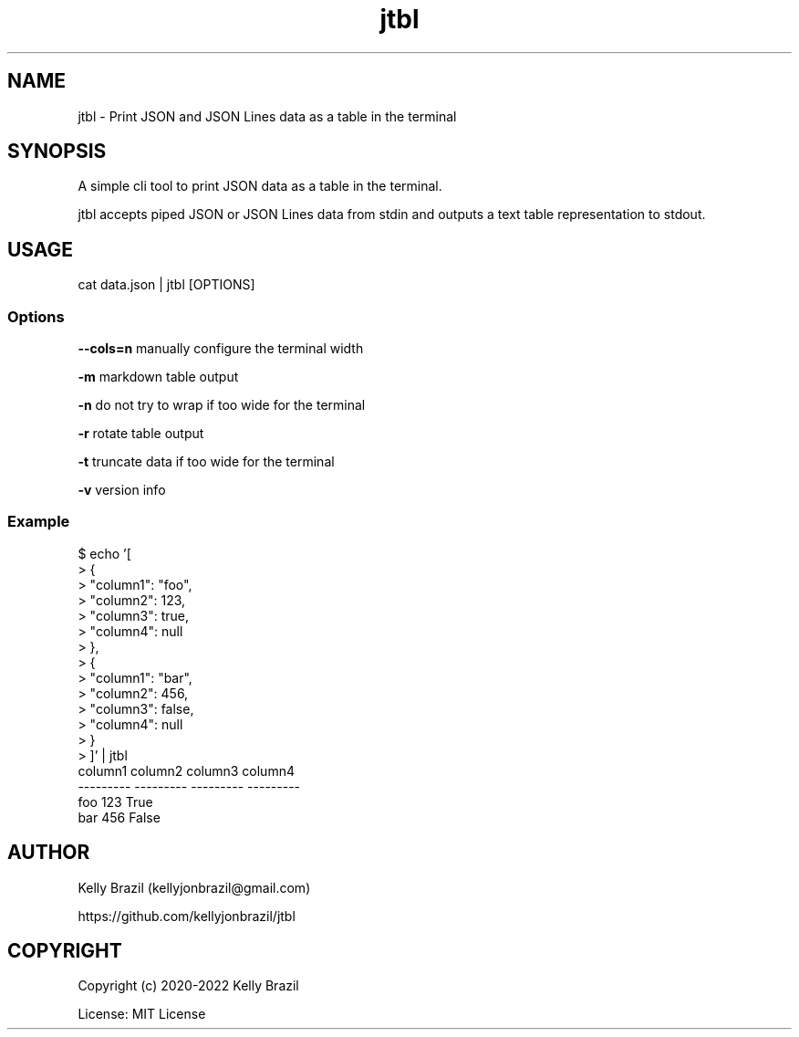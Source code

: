.TH jtbl 1 2022-02-15 1.3.0 "JTBL - JSON tables in the terminal"
.SH NAME
jtbl \- Print JSON and JSON Lines data as a table in the terminal
.SH SYNOPSIS
.PP

A simple cli tool to print JSON data as a table in the terminal.

jtbl accepts piped JSON or JSON Lines data from stdin and outputs a text table
representation to stdout.
.PP

.SH USAGE

cat data.json | jtbl [OPTIONS]

.fi
.PP

.SS Options
\fB--cols=n\fP manually configure the terminal width

\fB-m\fP markdown table output

\fB-n\fP do not try to wrap if too wide for the terminal

\fB-r\fP rotate table output

\fB-t\fP truncate data if too wide for the terminal

\fB-v\fP version info

.SS Example
.na
.nf
$ echo '[
>     {
>         "column1": "foo",
>         "column2": 123,
>         "column3": true,
>         "column4": null
>     },
>     {
>         "column1": "bar",
>         "column2": 456,
>         "column3": false,
>         "column4": null
>     }
> ]' | jtbl
column1      column2  column3    column4
---------  ---------  ---------  ---------
foo              123  True
bar              456  False

.SH AUTHOR
Kelly Brazil (kellyjonbrazil@gmail.com)

https://github.com/kellyjonbrazil/jtbl

.SH COPYRIGHT
Copyright (c) 2020-2022 Kelly Brazil

License: MIT License
